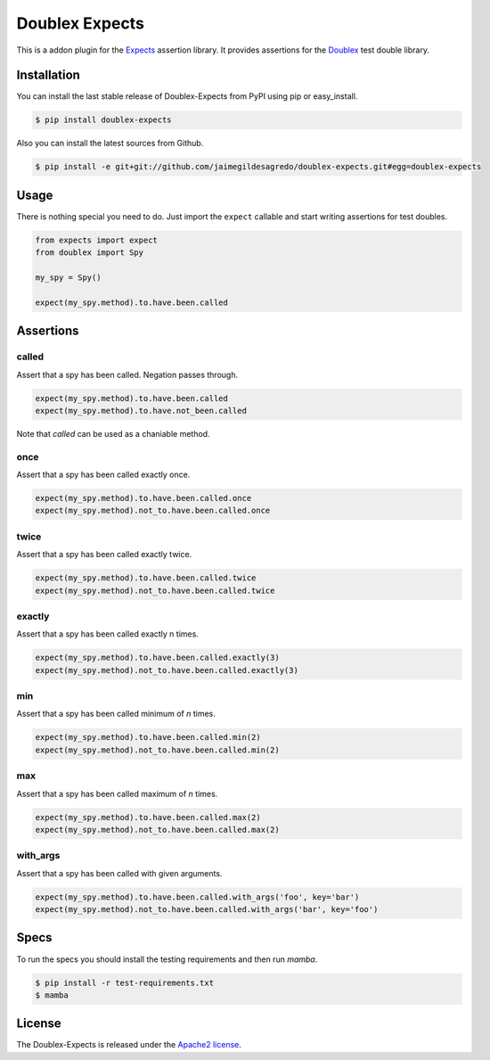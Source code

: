 ===============
Doublex Expects
===============

.. image:: http://img.shields.io/pypi/v/doublex-expects.svg
    :target: https://pypi.python.org/pypi/doublex-expects
    :alt: Latest version

.. image:: http://img.shields.io/pypi/dm/doublex-expects.svg
    :target: https://pypi.python.org/pypi/doublex-expects
    :alt: Number of PyPI downloads

.. image:: https://secure.travis-ci.org/jaimegildesagredo/doublex-expects.svg?branch=master
    :target: http://travis-ci.org/jaimegildesagredo/doublex-expects

This is a addon plugin for the `Expects <https://github.com/jaimegildesagredo/expects>`_ assertion library. It provides assertions for the `Doublex <https://pypi.python.org/pypi/doublex>`_ test double library.

Installation
=======

You can install the last stable release of Doublex-Expects from PyPI using pip or easy_install.

.. code-block:: bash

    $ pip install doublex-expects

Also you can install the latest sources from Github.

.. code-block:: bash

     $ pip install -e git+git://github.com/jaimegildesagredo/doublex-expects.git#egg=doublex-expects


Usage
=======

There is nothing special you need to do. Just import the ``expect`` callable and start writing assertions for test doubles.

.. code-block:: python

    from expects import expect
    from doublex import Spy

    my_spy = Spy()

    expect(my_spy.method).to.have.been.called

Assertions
=======


called
------

Assert that a spy has been called. Negation passes through.

.. code-block:: python

	expect(my_spy.method).to.have.been.called
	expect(my_spy.method).to.have.not_been.called

Note that `called` can be used as a chaniable method.

once
------

Assert that a spy has been called exactly once.

.. code-block:: python

	expect(my_spy.method).to.have.been.called.once
	expect(my_spy.method).not_to.have.been.called.once

twice
------

Assert that a spy has been called exactly twice.

.. code-block:: python

	expect(my_spy.method).to.have.been.called.twice
	expect(my_spy.method).not_to.have.been.called.twice

exactly
------

Assert that a spy has been called exactly n times.

.. code-block:: python

	expect(my_spy.method).to.have.been.called.exactly(3)
	expect(my_spy.method).not_to.have.been.called.exactly(3)


min
------

Assert that a spy has been called minimum of `n` times.

.. code-block:: python

	expect(my_spy.method).to.have.been.called.min(2)
	expect(my_spy.method).not_to.have.been.called.min(2)

max
------

Assert that a spy has been called maximum of `n` times.

.. code-block:: python

	expect(my_spy.method).to.have.been.called.max(2)
	expect(my_spy.method).not_to.have.been.called.max(2)

with_args
------

Assert that a spy has been called with given arguments.

.. code-block:: python

	expect(my_spy.method).to.have.been.called.with_args('foo', key='bar')
	expect(my_spy.method).not_to.have.been.called.with_args('bar', key='foo')

Specs
=======

To run the specs you should install the testing requirements and then run `mamba`.

.. code-block:: bash

    $ pip install -r test-requirements.txt
    $ mamba

License
=======

The Doublex-Expects is released under the `Apache2 license <http://www.apache.org/licenses/LICENSE-2.0.html>`_.
